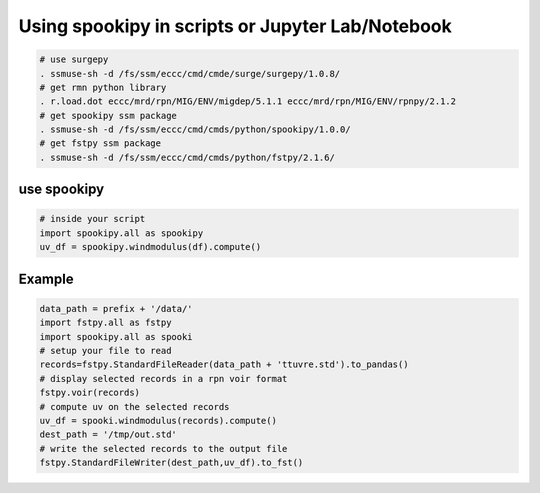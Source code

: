 Using spookipy in scripts or Jupyter Lab/Notebook
-------------------------------------------------

.. code:: bash

    # use surgepy
    . ssmuse-sh -d /fs/ssm/eccc/cmd/cmde/surge/surgepy/1.0.8/
    # get rmn python library
    . r.load.dot eccc/mrd/rpn/MIG/ENV/migdep/5.1.1 eccc/mrd/rpn/MIG/ENV/rpnpy/2.1.2
    # get spookipy ssm package
    . ssmuse-sh -d /fs/ssm/eccc/cmd/cmds/python/spookipy/1.0.0/
    # get fstpy ssm package
    . ssmuse-sh -d /fs/ssm/eccc/cmd/cmds/python/fstpy/2.1.6/

use spookipy
~~~~~~~~~~~~

.. code:: python

    # inside your script
    import spookipy.all as spookipy
    uv_df = spookipy.windmodulus(df).compute()

Example
~~~~~~~

.. code:: python

    data_path = prefix + '/data/'
    import fstpy.all as fstpy
    import spookipy.all as spooki
    # setup your file to read
    records=fstpy.StandardFileReader(data_path + 'ttuvre.std').to_pandas()
    # display selected records in a rpn voir format
    fstpy.voir(records)
    # compute uv on the selected records
    uv_df = spooki.windmodulus(records).compute()
    dest_path = '/tmp/out.std'
    # write the selected records to the output file
    fstpy.StandardFileWriter(dest_path,uv_df).to_fst()
